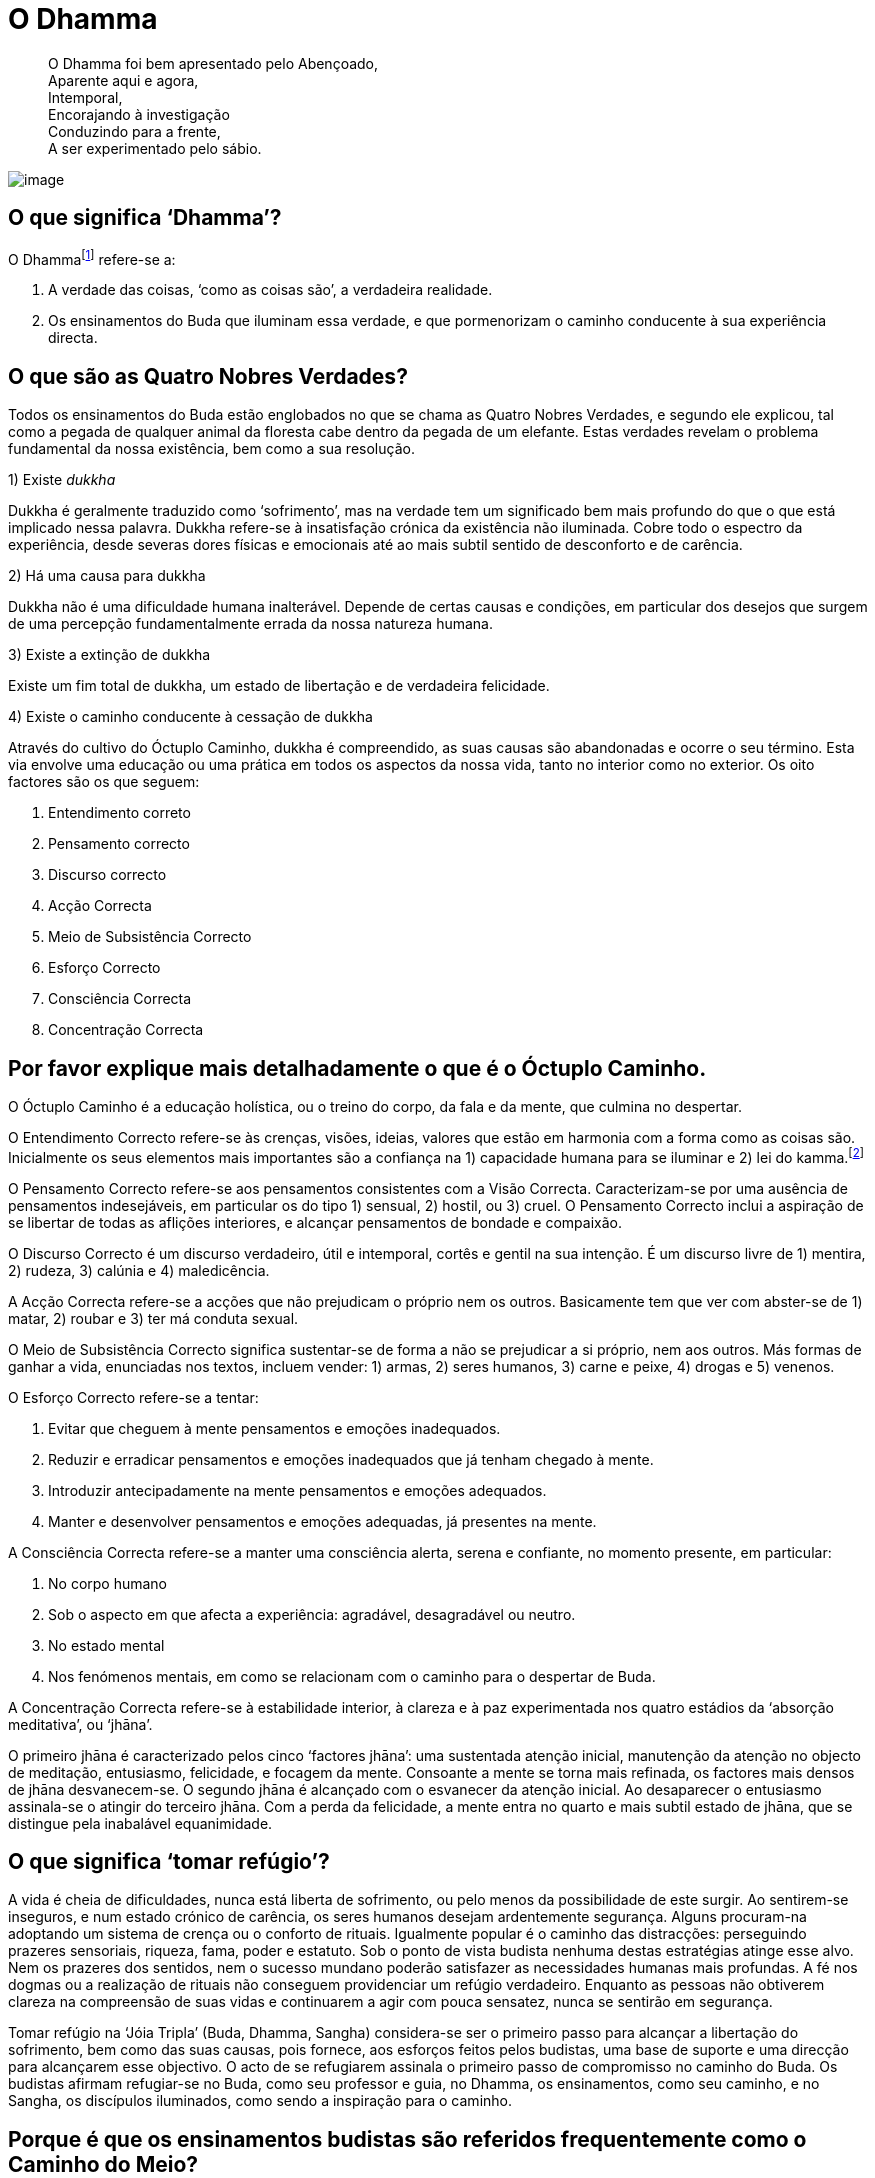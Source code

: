 = O Dhamma

____
O Dhamma foi bem apresentado pelo Abençoado, +
Aparente aqui e agora, +
Intemporal, +
Encorajando à investigação +
Conduzindo para a frente, +
A ser experimentado pelo sábio.
____

<<<

image::dhamma-hills-sRGB-crop.jpg[image]

== O que significa ‘Dhamma’?

O Dhammafootnote:[‘Dhamma’ em Pali é o mesmo que ‘Dharma’ em Sânscrito.]
refere-se a:

1.  A verdade das coisas, ‘como as coisas são’, a verdadeira realidade.
2.  Os ensinamentos do Buda que iluminam essa verdade, e que
pormenorizam o caminho conducente à sua experiência directa.

== O que são as Quatro Nobres Verdades?

Todos os ensinamentos do Buda estão englobados no que se chama as Quatro
Nobres Verdades, e segundo ele explicou, tal como a pegada de qualquer
animal da floresta cabe dentro da pegada de um elefante. Estas verdades
revelam o problema fundamental da nossa existência, bem como a sua
resolução.

1)  Existe _dukkha_

Dukkha é geralmente traduzido como ‘sofrimento’, mas na verdade tem um
significado bem mais profundo do que o que está implicado nessa palavra.
Dukkha refere-se à insatisfação crónica da existência não iluminada.
Cobre todo o espectro da experiência, desde severas dores físicas e
emocionais até ao mais subtil sentido de desconforto e de carência.

2)  Há uma causa para dukkha

Dukkha não é uma dificuldade humana inalterável. Depende de certas
causas e condições, em particular dos desejos que surgem de uma
percepção fundamentalmente errada da nossa natureza humana.

3)  Existe a extinção de dukkha

Existe um fim total de dukkha, um estado de libertação e de verdadeira
felicidade.

4)  Existe o caminho conducente à cessação de dukkha

Através do cultivo do Óctuplo Caminho, dukkha é compreendido, as suas
causas são abandonadas e ocorre o seu término. Esta via envolve uma
educação ou uma prática em todos os aspectos da nossa vida, tanto no
interior como no exterior. Os oito factores são os que seguem:

1.  Entendimento correto
2.  Pensamento correcto
3.  Discurso correcto
4.  Acção Correcta
5.  Meio de Subsistência Correcto
6.  Esforço Correcto
7.  Consciência Correcta
8.  Concentração Correcta

== Por favor explique mais detalhadamente o que é o Óctuplo Caminho.

O Óctuplo Caminho é a educação holística, ou o treino do corpo, da fala
e da mente, que culmina no despertar.

O Entendimento Correcto refere-se às crenças, visões, ideias, valores
que estão em harmonia com a forma como as coisas são. Inicialmente os
seus elementos mais importantes são a confiança na 1) capacidade humana
para se iluminar e 2) lei do kamma.footnote:[‘Kamma’ em Pali é o mesmo
que ‘karma’ em Sânscrito.]

O Pensamento Correcto refere-se aos pensamentos consistentes com a Visão
Correcta. Caracterizam-se por uma ausência de pensamentos indesejáveis,
em particular os do tipo 1) sensual, 2) hostil, ou 3) cruel. O
Pensamento Correcto inclui a aspiração de se libertar de todas as
aflições interiores, e alcançar pensamentos de bondade e compaixão.

O Discurso Correcto é um discurso verdadeiro, útil e intemporal, cortês
e gentil na sua intenção. É um discurso livre de 1) mentira, 2) rudeza,
3) calúnia e 4) maledicência.

A Acção Correcta refere-se a acções que não prejudicam o próprio nem os
outros. Basicamente tem que ver com abster-se de 1) matar, 2) roubar e
3) ter má conduta sexual.

O Meio de Subsistência Correcto significa sustentar-se de forma a não se
prejudicar a si próprio, nem aos outros. Más formas de ganhar a vida,
enunciadas nos textos, incluem vender: 1) armas, 2) seres humanos, 3)
carne e peixe, 4) drogas e 5) venenos.

O Esforço Correcto refere-se a tentar:

1.  Evitar que cheguem à mente pensamentos e emoções inadequados.
2.  Reduzir e erradicar pensamentos e emoções inadequados que já tenham
chegado à mente.
3.  Introduzir antecipadamente na mente pensamentos e emoções adequados.
4.  Manter e desenvolver pensamentos e emoções adequadas, já presentes
na mente.

A Consciência Correcta refere-se a manter uma consciência alerta, serena
e confiante, no momento presente, em particular:

1.  No corpo humano
2.  Sob o aspecto em que afecta a experiência: agradável, desagradável
ou neutro.
3.  No estado mental
4.  Nos fenómenos mentais, em como se relacionam com o caminho para o
despertar de Buda.

A Concentração Correcta refere-se à estabilidade interior, à clareza e à
paz experimentada nos quatro estádios da ‘absorção meditativa’, ou
‘jhāna’.

O primeiro jhāna é caracterizado pelos cinco ‘factores jhāna’: uma
sustentada atenção inicial, manutenção da atenção no objecto de
meditação, entusiasmo, felicidade, e focagem da mente. Consoante a mente
se torna mais refinada, os factores mais densos de jhāna desvanecem-se.
O segundo jhāna é alcançado com o esvanecer da atenção inicial. Ao
desaparecer o entusiasmo assinala-se o atingir do terceiro jhāna. Com a
perda da felicidade, a mente entra no quarto e mais subtil estado de
jhāna, que se distingue pela inabalável equanimidade.

== O que significa ‘tomar refúgio’?

A vida é cheia de dificuldades, nunca está liberta de sofrimento, ou
pelo menos da possibilidade de este surgir. Ao sentirem-se inseguros, e
num estado crónico de carência, os seres humanos desejam ardentemente
segurança. Alguns procuram-na adoptando um sistema de crença ou o
conforto de rituais. Igualmente popular é o caminho das distracções:
perseguindo prazeres sensoriais, riqueza, fama, poder e estatuto. Sob o
ponto de vista budista nenhuma destas estratégias atinge esse alvo. Nem
os prazeres dos sentidos, nem o sucesso mundano poderão satisfazer as
necessidades humanas mais profundas. A fé nos dogmas ou a realização de
rituais não conseguem providenciar um refúgio verdadeiro. Enquanto as
pessoas não obtiverem clareza na compreensão de suas vidas e continuarem
a agir com pouca sensatez, nunca se sentirão em segurança.

Tomar refúgio na ‘Jóia Tripla’ (Buda, Dhamma, Sangha) considera-se ser o
primeiro passo para alcançar a libertação do sofrimento, bem como das
suas causas, pois fornece, aos esforços feitos pelos budistas, uma base
de suporte e uma direcção para alcançarem esse objectivo. O acto de se
refugiarem assinala o primeiro passo de compromisso no caminho do Buda.
Os budistas afirmam refugiar-se no Buda, como seu professor e guia, no
Dhamma, os ensinamentos, como seu caminho, e no Sangha, os discípulos
iluminados, como sendo a inspiração para o caminho.

== Porque é que os ensinamentos budistas são referidos frequentemente como o Caminho do Meio?

O ‘Caminho do Meio’ é um termo usado pelo Buda em dois contextos
distintos. Primeiro, como característica-cerne de seu ensinamento –
todas as coisas surgem e desaparecem devido às causas e condições – como
um caminho do meio entre os extremos do aniquilacionismo (a crença de
que tudo termina com a morte) e a do eternalismo (a crença que a morte é
seguida de felicidade ou de condenação eternas).

Segundo, o Buda apresentou o Óctuplo Caminho como um caminho médio entre
os extremos da indulgência sensorial e do vazio asceticismo, (‘sem dor
não há benefício’). Contudo, seria um erro olhar para isto como sendo
apenas um ensinamento de moderação. Pelo contrário, o Caminho do Meio
deve ser compreendido dentro do conceito do esforço geral que leva ao
abandono dos estados mentais inadequados, ao cultivo dos estados mentais
adequados, e à libertação da ignorância e da ilusão. O Caminho do Meio
não se encontra ao se buscar um ponto médio entre os dois extremos, mas
antes, encontra-se sempre presente naquilo que qualquer prática
espiritual possibilita como uma progressão excelente para o despertar.

== O que é que o Budismo ensina sobre a natureza da felicidade?

Os seres humanos podem obter dois tipos de felicidade: a que depende dos
estímulos externos, a que não depende disso. O primeiro tipo de
felicidade é vivido, ao seu nível mais básico, nos prazeres sensoriais:
vendo, ouvindo, cheirando, saboreando e tocando coisas agradáveis.
Também inclui as emoções positivas que vivemos através das relações
pessoais, realizações mundanas e do estatuto social.

O segundo tipo de felicidade é conhecido com o desenvolvimento
espiritual. Inicialmente é desfrutado pelo cultivo da generosidade e da
disciplina moral, mas atinge os seus níveis mais profundos com a
meditação. Meditadores experientes reconhecem o entusiasmo e a
felicidade que acontecem numa mente focada, como sendo
inquestionavelmente superiores aos prazeres que dependem dos sentidos
mais densos. Mas os estados meditativos mais refinados não representam a
felicidade suprema. É no gradual abandono dos estados mentais nocivos –
a causa original do sofrimento – que o praticante descobre um sentido
estável e sublime de bem-estar. Isto é considerado como sendo um estado
superior de felicidade, experienciado como uma expressão natural de uma
mente refreada, mais do que como uma experiência de passagem sujeita a
ganhos ou perdas.

Os budistas leigos são encorajados a procurar, moderadamente, a
felicidade no mundo, compatível com o acesso à felicidade interior; e a
renunciar à complacência dos prazeres mundanos, que distraem a mente do
trabalho espiritual.

== Porque é que tão poucas pessoas parecem ser verdadeiramente felizes?

O Buda ensinou que todos os seres vivos nascem com um desejo instintivo
de evitar o sofrimento e de vivenciar a felicidade. O problema é que,
por ausência da sabedoria, continuamos a agir criando condições para
sofrer, bem como negligenciando as acções que criariam as condições para
sermos felizes. Procuramos a felicidade nas coisas que inevitavelmente
nos vêm a desapontar; evitamos o que nos conduziria a um bem-estar
duradouro. Em resumo, somos o nosso pior inimigo.

São poucas as pessoas que consideraram seriamente a natureza da
felicidade. Daqueles que o fizeram, ainda menos são as que se
comprometeram a erradicar sistematicamente os seus obstáculos internos e
a cultivar as condições que a suportam. Não é de surpreender que tão
poucas pessoas sejam verdadeiramente felizes.

Uma das premissas básicas do Budismo é a de que quanto mais claramente
virmos a natureza das coisas, menos sofreremos, e mais felizes seremos.
Na verdade, o Buda referiu-se ao _Nibbāna_, o objectivo da prática
budista, como a ‘suprema felicidade’. A felicidade mundana é fugaz e
nada fiável. A felicidade de uma mente controlada é um refúgio
duradouro.

== Os budistas falam muito do momento presente. Isso não entra em conflito com o que se aprende nas experiências passadas, ou com planear o futuro?

O passado e o futuro encontram-se no momento presente: o passado como
memória, o futuro como pensamento e imaginação. Qualquer acesso a
experiências passadas, qualquer decisão relativa ao futuro é actividade
mental que ocorre inevitavelmente no momento presente – não há escolha,
é tudo quanto temos. O problema é que ao não se estar consciente da
memória, como memória, e do pensamento, como pensamento, facilmente
perdermo-nos neles. Quando perdemos a presença de espírito desta
maneira, a nossa vida torna-se uma abominável sombra de si própria.

Quanto mais conscientes estivermos do momento presente, menos confusa se
torna a mente, e mais fácil se torna aprender com as experiências
passadas, e planear o futuro com sabedoria.

== O que é o mérito?

O mérito (_puñña_) significa a purificação interna que ocorre por acções
virtuosas do corpo, das palavras e da mente. As acções meritórias elevam
e enobrecem a mente, e são acompanhadas por um sentimento de bem-estar.

Na Tailândia, a expressão popular de ‘criar mérito’ (_tham boon)_
refere-se geralmente à contribuição de ofertas para a ordem monástica.
Tais ofertas, quando dadas com a motivação certa, podem efectivamente
ser meritórias, mas o mérito não se restringe apenas a esses actos.

As acções generosas são valiosas porque reduzem o poder do apego
egoísta, e ensinam a alegria da dádiva. Praticar os preceitos é
meritório porque enfraquece o impulso de nos magoarmos e de magoar os
outros, porque habitua a mente a libertar-se de remorsos e a sentir
respeito por si próprio. Mas o tipo de mérito mais importante vem da
prática do Óctuplo Caminho, particularmente da prática da meditação.
Meditar com regularidade implica comprometer-se no cultivo das
competências da vida. Significa responsabilizar-se directamente pelo
abandono das causas do sofrimento, e por exponenciar a paz, a sabedoria
e a compaixão. Como a meditação é que efectua a maior transformação da
mente, ela é o mais portentoso gerador de mérito.

O Buda ensinou que os frutos do mérito não terminam na morte, mas
contribuem para um bom renascer. Embora o Buda enfatize a importância da
libertação do ciclo do nascimento e da morte (saṃsāra), também reconhece
que, para aqueles que não estão preparados para tal caminho, a
acumulação de mérito como benefício desta e doutras vidas futuras é uma
via compreensível (e nada pouco inteligente) a seguir.

== Por vezes afirma-se que o Budismo é uma ciência. O que é que isso significa?

Existem semelhanças entre as práticas contemplativas budistas e o método
científico, na rejeição da fé cega e na ênfase da investigação imparcial
dos fenómenos, essencial a ambos métodos de investigação. Contudo,
também há diferenças. Nas suas investigações, a ciência limita-se a
estudar tudo quanto é publicamente verificável, possível de medir, e que
pode ser repetido sempre que se deseja. A investigação introspectiva
levada a cabo pelos praticantes de meditação budistas não o é.
Actualmente a maioria dos cientistas assumem, como premissas básicas do
seu trabalho, um número de asserções não comprovadas, com as quais os
budistas não concordam. A mais notável destas é a crença que a mente é
um fenómeno meramente criado pelos trabalhos do cérebro.

As hipóteses e as teorias surgem na mente humana - não são embebidas no
mundo externo. A experiência subjectiva é a característica principal da
nossa vida. A contenda budista defende: qualquer busca das verdades
perpétuas que ignore este facto, ficará para sempre votada ao sucesso
parcial.

Apesar destas e doutras diferenças entre o Budismo e a ciência, há que
reconhecer que muitos budistas sentem que os seus pontos de vista estão
em maior consonância com os dos cientistas seculares, do que com a visão
da maioria das outras tradições religiosas.

== Será o Budismo uma religião pessimista?

Pessimismo, numa acepção mais comum, significa ‘uma tendência para ver o
aspecto pior das coisas, ou acreditar que vai acontecer o pior; uma
falta de esperança ou de confiança no futuro’, e sob uma perspectiva
filosófica: ‘uma crença de que este mundo é tão mau como deveria de ser,
ou de que o mal, em última instância, prevalecerá sobre o bem’.

Nenhum destes significados se aplica aos ensinamentos budistas. O Buda
ensinou que tudo quanto surge desaparece de acordo com as causas e as
condições. Se, numa determinada situação, prevalecerem as causas e as
condições para que aconteça o pior, então o pior acontecerá; se
prevalecem as causas e as condições para que aconteça o melhor resultado
possível, então surgirá o melhor desfecho. Ele enfatizou que se deve
aprender a ver tudo com clareza, em vez de se adoptarem atitudes
unilaterais.

O Buda, ao compreender a natureza causal dos fenómenos, não postulou
valores absolutos de bem e de mal, opondo-se entre si numa guerra sem
fim. Por isso, há que descartar a ideia de ele ter ensinado o triunfo
final de um dos lados da luta, coisa que, primeiro de tudo, ele não
reconheceu existir. Os budistas defendem que, se uma chávena de chá
tiver um sabor salgado, mesmo que seja o mais desagradável possível, não
é uma evidência de um universo essencialmente maligno. É simplesmente o
resultado de alguém que se enganou no recipiente, pegando no do sal, em
vez do açúcar.

== Mas afinal o Budismo não trata só do sofrimento?

O Buda disse que, todos os seus ensinamentos, tradicionalmente contados
como 84.000, se poderiam reduzir a apenas dois: sofrimento e o fim do
sofrimento. O sofrimento, no sentido de aflição física ou mental, é só a
expressão mais grosseira de dukkha. A relação que existe entre a palavra
‘sofrimento’, em Inglês (e em Português), e o conceito de dukkha,
em Pāli, pode ser vista como a comparação entre vermelho vivo e cor.
Dukkha também pode ser traduzido como um sentido crónico de ausência, ou
como um defeito, ou incompletude de experiência. Neste sentido, dukkha é
experiência vista como ‘não-Nibbāna’. Por este motivo, até mesmo os
estados mentais mais sublimes ainda são considerados como existindo no
domínio de dukkha, porque como são fenómenos condicionados, o apego que
se lhes tem não deixa que aconteça a derradeira paz.

Posto de uma forma mais simples, dukkha pode ser expresso como ‘uma
ausência de verdadeira felicidade’.

O Buda ensinou a via para a cessação do sofrimento, mas enfatizou que a
libertação do sofrimento só seria possível, se ele fosse confrontado e
completamente compreendido na sua natureza. Na Primeira Nobre Verdade, o
Buda afirma que a vida do ser comum não iluminado se caracteriza por
dukkha, devido aos anseios que acompanham o desconhecimento de como as
coisas são.

== É correcto dizer que o Budismo nos ensina a renunciar a todos os desejos?

O Budismo distingue dois tipos de desejos: o primeiro (tanhā), a ser
abandonado, e o segundo (chanda), a ser cultivado.

Tanhā é o desejo que surge de um mal-entendido básico sobre como são as
coisas: o facto de se ver permanência, felicidade e individualidade,
onde não existem. O desejo pelos prazeres, a obter através de posse, de
descartar algo, e de se tornar em algo, é tanhā. Tanhā leva ao
sofrimento pessoal e é a base de quase todos os males sociais.

Chanda é o desejo que surge de uma compreensão correcta de como as
coisas são. No seu cerne reside a aspiração à verdade e ao bem. O desejo
de fazer bem, de actuar bem, de agir com bondade, de agir com sabedoria
– todos os desejos baseados na aspiração à verdade e ao bem conduzem à
realização pessoal e a sãs comunidades.

A distinção entre chanda e tanhā não é filosófica, mas psicológica. Ao
se observar de perto a crua experiência de vida, a distinção entre
desejos que levam à felicidade genuína, e os que não levam, torna-se
cada vez mais clara.

== O que significa ‘largar’?

O Buda ensinou-nos a observar como nós criamos sofrimento constantemente
para nós próprios, apegando-nos ao corpo e seus sentidos, aos
sentimentos, percepções, pensamentos, emoções, como sendo ‘eu’ ou ‘meu’.
Aprender a abandonar esse hábito, é aprender a ‘largar’. Tal não é
possível por um acto de vontade. O acto de largar ocorre naturalmente
quando a mente treinada se torna suficientemente acutilante para se
aperceber que não existe nada na experiência directa que possa
corresponder ao conceito de ‘eu’ e ‘meu’.

‘Eu’ e ‘meu’ não são, contudo, meras ilusões; são convenções sociais
extremamente úteis, e o Buda ensinou a respeitá-las como tal. Embora o
corpo, por exemplo, estritamente falando seja ‘não meu’, não quer dizer
que deva ser negligenciado. Largar o corpo não significa que se deva
deixar de praticar exercício, de tomar banho ou de ter uma dieta
saudável. Significa não permitir que a vida seja definida em termos
corporais. Significa libertar-se de toda a ansiedade, insegurança e
vaidade, de todo o medo de envelhecer, adoecer, e morrer, que acompanham
uma relação nada sábia com o corpo.

‘Largar’ é também um termo usado para um esforço inteligente. Ao
sabermos que nenhum esforço que façamos existe em vão, que será sempre
afectado de alguma forma pelas condições sobre as quais não temos
controlo, largamos as nossas exigências e expectativas relativas ao
futuro. Criamos as melhores condições possíveis para atingir os nossos
objectivos, e depois, libertamo-nos dos resultados.

== Como é que alguém se torna budista?

Falando de forma prática, alguém torna-se budista quando, ao se refugiar
no Buda, no Dhamma, e no Sangha, começa a aplicar-se no estudo e a
aplicar os ensinamentos de Buda na sua vida.

Nos países budistas, como a Tailândia, nunca houve cerimónias
específicas, onde as pessoas possam afirmar formalmente a sua devoção ao
Budismo. De certa forma, talvez isto se deva por o Budismo não ser uma
religião baseada na adopção de determinadas crenças; e, em parte, também
por não existir qualquer proselitismo budista, poucos são os
recém-convertidos. Para o melhor e para o pior, as pessoas encaram a sua
identidade budista como algo garantido, assumindo que são budistas desde
o dia em que nasceram.

A situação é algo diferente na Índia. Aproximadamente nos últimos
setenta anos, um grande número de Dalit (antes chamados de ‘intocáveis’)
converteram-se ao Budismo seguindo o exemplo do seu líder Dr. Ambedhkar.
Levaram-se a cabo imensas cerimónias de conversão, onde se formalizou a
aceitação dos refúgios em Buda, Dhamma e Sangha, e um compromisso de
viver de acordo com os cinco preceitos. (Esta fórmula de requerer os
refúgios e os preceitos a partir da comunidade monástica é incorporada
em quase todas as cerimónias budistas na Tailândia.)

== O que são contaminações?

A mente destreinada é presa de vários estados mentais que arruínam o seu
esplendor natural. Estes incluem as diversas formas de cobiça, inveja,
raiva, ódio e animosidade, entorpecimento e agitação, complacência,
confusão, arrogância, desprezo e preconceito, e apego cego a pontos de
vista e crenças. Felizmente, nenhum destes estados mentais está
irrevogavelmente conectado à mente; qualquer um pode ser eliminado pela
prática do Óctuplo Caminho. Estes estados mentais negativos e
prejudiciais são chamados ‘__kilesa__’, na língua Pāli, geralmente
traduzidos como ‘contaminações ou corrupções’.

Neste livro a expressão ‘aflições mentais’ tem sido preferida a
‘contaminações’. As razões desta interpretação não ortodoxa deve-se, em
primeiro lugar, ao facto de as contaminações serem geralmente entendidas
como sendo irreversíveis, mas as kilesa, não o são; em segundo lugar,
porque ‘aflições mentais’ é um termo actual e poderoso que ilumina as
atitudes descuidadas tendo em vista kilesa; em terceiro lugar, porque
admite a gradação: podemos falar de algo com sendo levemente aflitivo, e
de algo muito aflitivo.

== O Budismo é uma religião ou uma filosofia?

O Budismo pode ser desconcertante para algumas pessoas educadas dentro
de algumas grandes tradições monoteístas, tais como o Cristianismo ou o
Islamismo. Embora as tradições budistas tenham espaço para a devoção e a
cerimónia, o Budismo não tem dogmas, nem uma escritura única. Não
envolve adoração a um deus. O que o Budismo tem é um conjunto de
ensinamentos, que noutras tradições seria considerado dentro do domínio
da filosofia e da psicologia. Por este motivo têm existido muitas
dúvidas se o Budismo é uma religião, ou não.

O Budismo não se configura, de modo algum, no molde de religião criado
no mundo ocidental; se tal significa que o Budismo não é de modo algum
uma religião, ou se é simplesmente um tipo diferente de religião, é um
assunto em debate. Ao colocar o argumento na segunda possibilidade,
pode-se dizer que, não obstante as religiões que se desenvolveram no
Médio Oriente sejam essencialmente sistemas de crenças, o Budismo é um
sistema educativo.

== Existem algumas escrituras budistas?

O Tipițaka (literalmente, ‘os três cestos’) é uma colecção de textos
fundamentais do Budismo Theravāda preservados na antiga língua da Índia,
o Pāli. Na tradução inglesa os Tipițaka cobrem à volta de 20.000 páginas
impressas. Os Tipițaka dividem-se em três secções:

*O Vinaya Pițaka* +
A colecção de textos contendo o código disciplinar para monges e monjas,
e as instruções para gerir os assuntos monásticos. As últimas incluem,
por exemplo, as secções de etiqueta monástica, cerimónias e a relação
correcta a ter com os ‘quatro bens essenciais’: a indumentária, a comida
da mendicância , o local de residência e os remédios, bem como os
procedimentos para a ordenação de novos membros, e a resolução de
disputas.

*O Sutta Pițaka* +
A colecção de suttas, ou discursos. Inclui todos os ensinamentos
registados que o Buda ensinou de Dhamma, juntamente com um pequeno
número de discursos dados pelos seus discípulos. O Sutta Pițaka está
dividido em cinco Nikāyas, ou colecções:

* Dīgha Nikāya – a ‘colecção dos discursos longos’
* Majjhima Nikāya – a ‘colecção dos discursos de duração média’
* Saṃyutta Nikāya – a ‘colecção temática’
* Aṅguttara Nikāya – a ‘colecção numerada’
* Khuddaka Nikāya – a ‘miscelânea’

*O Abhidhamma Pițaka* +
Uma revisão e sistematização dos princípios axiais apresentados no Sutta
Pițaka.

== Qual é a essência do Budismo?

O Buda respondeu a esta pergunta com uma poderosa analogia. Disse que
fosse qual fosse o mar, o oceano, de onde se tirasse uma amostra de
água, ela teria sempre o mesmo sabor salgado; assim, qualquer que seja o
ensinamento de Buda, ele revela o sabor único da libertação. A
libertação, ver-se livre de dukkha e de suas causas, esta é a essência
do Budismo.

== Qual é o objectivo final da prática do Dhamma?

Os resultados da prática do Dhamma podem ser expressos, tanto pela
negativa, como pela positiva. Num sentido negativo, o resultado é a
libertação de todo o sofrimento e de todas as causas do sofrimento,
nomeadamente dos estados mentais nocivos enraizados na cobiça, no ódio e
na ilusão. Num sentido positivo, é a perfeição da sabedoria, da
compaixão e da liberdade interior.

== Os budistas acreditam em Deus?

Como a definição de Deus varia ao longo das diversas tradições
religiosas, não existe uma resposta imediata para esta pergunta. Embora
a noção de uma personificação de um deus criador seja claramente
incompatível com os ensinamentos budistas, alguns dos conceitos mais
abstractos de ‘Deus’ podem-se reconciliar com eles de alguma maneira.

== Qual a credibilidade da autenticidade dos textos budistas, dado terem sido transmitidos oralmente durante os primeiros séculos após a morte de Buda?

A transmissão oral dos textos budistas pode ter resultado mais numa
força, do que numa fraqueza. Quando os textos são preservados por grupos
monásticos, cantando-os em conjunto a intervalos regulares, a
probabilidade de erros de omissão ou de emendas deliberadas é
minimizada. Embora haja que reconhecer que não existem evidências
inabaláveis para a autenticidade dos textos antigos, também há, todavia,
um número de boas razões para neles confiar.

Em primeiro lugar, como foi explicado antes, existe uma coerência
interna e uma ausência de contradição nos discursos de Buda, que são
notáveis tendo em conta o imenso material, centenas de vezes superior,
por exemplo, ao Novo Testamento Cristão. As mesmas colecções de
ensinamentos preservadas por diversas escolas budistas, em diferentes
línguas, demonstram um elevado grau de correspondência.

Os ensinamentos de Buda não se destacam, nem entram em decadência, por
causa de acontecimentos históricos particulares. Descrevem um sistema
educativo para o corpo, a fala e a mente, conducente ao despertar. Ao
longo dos últimos séculos muitos homens e mulheres, monásticos e leigos,
puseram estes textos em prática, e provaram a si próprios a sua verdade
e eficácia. Em último lugar, é por esta razão que os budistas confiam na
autenticidade dos ensinamentos de Buda, que têm vindo a ser transmitidos
até aos dias de hoje.

== O Budismo foca-se demasiado no indivíduo, e falha na dimensão social?

O termo ‘Budismo’ é de uso recente. O próprio Buda referia-se aos seus
ensinamentos como Dhamma-Vinaya, usando ‘Vinaya’ para se referir aos
meios pelos quais o ambiente externo pode ser ordenado de forma a criar
óptimas condições para o estudo, a prática e a realização do Dhamma. O
Vinaya atinge o seu apogeu nas regras e regulamentos que governam a vida
dos monásticos budistas, mas também se aplica à sociedade em geral.
Nesta última acepção, o Vinaya enforma textos, costumes e convenções que
defendem a redução da avidez, do ódio, e da ilusão nas comunidades, e
encorajam o desenvolvimento da justiça, da paz e da harmonia.

Os estudantes dos textos budistas fundamentais deparam-se com um grande
número de ensinamentos que lidam com a dimensão social do Dhamma. Esta
área do Budismo tem sido provavelmente negligenciada pelos escritores
ocidentais, que se têm interessado mais pelos ensinamentos de meditação.
Ao desejarem um Budismo livre da ‘bagagem cultural’ asiática, acabam,
por vezes, numa visão incompleta e reducionista do Dhamma-Vinaya.

Para sermos justos, temos de admitir que os chefes das nações do Budismo
moderno têm caído no mesmo erro. Na Tailândia, os deuses do mercado
livre têm vindo a exercer muito mais influência, do que os princípios do
Vinaya. Os ganhos a curto prazo são geralmente vistos como sendo
objectivos mais práticos e recompensadores, do que os de bem-estar a
longo prazo.

== Quanto tempo é preciso para alcançar a iluminação?

Esta questão tem de ser respondida usando uma velha história:

Um monge viaja pelo interior. Pergunta a uma velhinha sentada na berma
da estrada, quanto falta para chegar à montanha. Ela ignora-o. Ele
pergunta de novo, e novamente é ignorado por ela. E o mesmo acontece
pela terceira vez. O monge assume que a mulher deve ser surda. Ao
recomeçar a andar, ouve ela a gritar-lhe: ‘Sete dias!’ Ele retorque-lhe:
‘Avozinha, eu tinha-lhe feito essa pergunta por três vezes, e
ignorou-me. Porque é que esperou que eu voltasse a caminhar para me
gritar a resposta?’ A idosa senhora disse: ‘Antes de lhe poder
responder, tinha de ver qual a velocidade do seu andar, e a determinação
que aparentava ter.’

Os budistas que estão convictos que existe algo chamado iluminação, que
têm potencial para o alcançar, e que seguem a via para essa realização,
dedicam pouco tempo a especular sobre o tempo que é necessário para o
alcançar. Sete dias, sete meses, sete anos, sete vidas – qualquer que
seja o tempo que leva não há outro caminho.

== Resumidamente o que é a lei do kamma?

O Buda disse que a essência do Kamma é a intenção. A lei do kamma
exprime a dimensão moral da lei da causa e efeito. Qualquer acção
intencional realizada pelo corpo, fala, ou mente produz resultados de
acordo com essa intenção. Posto de forma mais simples: as boas acções
têm bons resultados; as más acções têm maus resultados. As acções
provocadas por estados mentais nocivos enraizadas na ganância, ódio e
ilusão contribuem para um sofrimento futuro. As acções que provêm da
sabedoria e da compaixão contribuem para a felicidade futura.

== Tudo quanto acontece na vida está destinado a acontecer, ou será que existe o chamado livre arbítrio?

O Buda rejeitou a crença de que tudo quanto existe na vida está
predestinado, pré ordenado por um poder sobrenatural. Também encorajou
os seus discípulos a verem como uma ideia baseada no exercício de livre
arbítrio desaparece perante uma análise profunda da mente e do corpo.

Consoante os momentos da vida, a experiência ganha um tom diferente:
agradável, desagradável ou neutro. Ao não usarmos a concentração e a
sabedoria, reagimos ao agradável com apego, ao desagradável com
rejeição, e ao neutro com negligência. Desta forma, a nossa vida é
largamente determinada pelas reacções habituais ao material em bruto que
experimentamos. Com concentração e sabedoria, reconhecemos o tom
efectivo da experiência tal como é, mas tomamos decisões baseadas num
critério mais inteligente. Desta forma, poder-se-á conhecer uma certa
libertação do que é oferecido.

== Por favor exemplifique os trabalhos da lei do kamma.

Todos os dias realizamos tantos actos provenientes da vontade, a nossa
vida é um fluir de volições tão complexo, que o efeito de qualquer acto
específico é raramente óbvio. Usando uma analogia, se um balde de ácido
estivesse para ser lançado num rio, saberíamos de certeza que o nível do
pH da água seria reduzido a um certo nível. Mas o grau de mudança
observável dependeria de outras substâncias que tivessem sido
introduzidas na água. Se a água já fosse muito ácida, ou muito alcalina,
o efeito poderia não ser tão óbvio.

Embora os efeitos externos das acções kámicas individuais possam não ser
facilmente verificados, a um nível interno já é uma história diferente.
Podemos facilmente observar que, sempre que nos zangamos, aumentamos a
probabilidade de podermo-nos consentir tal, da mesma forma, no futuro.
Criamos e alimentamos hábitos e traços de personalidade através de um
pingar constante de acções volitivas. Sempre que agimos com uma intenção
baixa, imediatamente nos tornamos um ser humano mais grosseiro. Sempre
que agimos com gentileza, imediatamente nos tornamos uma pessoa bastante
melhor.

== O que é que o Budismo diz sobre a reencarnação?

Nas primeiras horas da noite em que Siddhattha Gotama se iluminou, ele
conseguiu vislumbrar um número considerável de vidas passadas. A meio da
noite foi capaz de seguir as caminhadas de seres em reinos diferentes,
ao longo de muitas vidas, e assim verificar a lei do kamma. Estas
experiências, tão inimaginavelmente intensas, minaram de tal maneira as
tão bem estabelecidas toxidades da sua mente, e em consequência
realçando tanto o poder destas contemplações, que, de manhã, ele se
tinha tornado um Buda completamente iluminado.

Ao longo da sua carreira de ensino o Buda revelou informações sobre
outros reinos. Em várias ocasiões falou destes diferentes reinos de
existência, bem como da conduta que levava a renascer neles. Parece
claro ele ter sentido que o conhecimento destes reinos concedia um
melhor contexto para o empenho espiritual. Mesmo que este conhecimento
não fosse verificável por experiência pessoal, considerou-o um valioso
suporte para todos os que seguiam o Óctuplo Caminho.

O Buda esclareceu que nenhum reino é eterno, e que o renascer nos reinos
celestiais, independentemente de quão sublime seja, é sempre, em última
instância, insatisfatório, e tem sempre um término. Ele ensinou que o
ser que atinge a iluminação perfeita já não reencarna mais vez nenhuma.
A causa para o vagar sem começo nos reinos temporais é a ignorância
fundamental da natureza de como as coisas são. Uma vez essa ignorância
destruída, tudo quanto se baseia em tal, desaparece.

== Para os budistas, que importância tem acreditar na reencarnação?

O Budismo não é um membro do sistema das ‘famílias com sistemas de
crenças’ das religiões. Por essa razão os ensinamentos do Buda sobre
reencarnação não deveriam ser vistos como um dogma no qual os budistas
têm de acreditar. Os budistas são encorajados a assumir o ensinamento da
reencarnação como sendo fiável, mas a estar constantemente conscientes
que o facto de aceitarem um ensinamento que faz sentido, que inspira
confiança, ou que é tão consistente com outros ensinamentos já provados
como verdadeiros, não é o mesmo que conhecer a verdade por si próprio.

O Buda ensinou que as pessoas deviam ‘preocupar-se com a verdade’, não
reivindicando que algo tenha que ser necessariamente verdadeiro só por
que se tem uma forte sensação de que o é. A vasta maioria dos budistas
não foram efectivamente capazes de provar a verdade da reencarnação. São
ensinados a humildemente reconhecer que, de facto, não sabem se tal é
verdade, mas a aceitar os ensinamentos sobre reencarnação como uma
hipótese de trabalho para compreenderem as suas vidas, e para seguirem a
via do Buda para o despertar. Ao praticarem o Óctuplo Caminho, a
confiança no kamma e no renascimento cresce de uma forma natural, não
forçada.

== O que é que o Budismo ensina sobre o céu e o inferno?

O céu e o inferno são considerados dois reinos da existência. O
nascimento em algum destes reinos ocorre como resultado da acção da
vontade. Embora a extensão de tempo de quem nasce num destes reinos seja
muito longa, acaba sempre por chegar ao fim. É por essa razão que se
considera não ser sábio o desejo de nascer no céu, após a morte. O céu é
uma pausa temporária dos rigores do nascimento, velhice, doença e morte,
não é uma libertação destes.

== Os budistas acreditam em espíritos?

O Buda confirmou a presença, no mundo, de seres não humanos invisíveis a
olho nu. A existência desses seres tem vindo a ser verificada ao longo
dos anos, por médiuns dotados que desenvolveram as faculdades
necessárias para os perceber. A grande maioria dos budistas, que não
consegue confirmar a verdade nesta matéria, toma-o como verdadeiro.
Outros, de disposições mais cépticas, têm reservas sobre tal.

Os professores budistas consideram que, mais importante do que estimular
a fé na existência de tais seres invisíveis, há que infundir atitudes
sábias para com eles. O Buda ensinou que todos os seres sem excepção são
nossos companheiros de caminhada nos reinos do nascimento e da morte, e
como tal não deveriam ser adorados nem subornados com ofertas. Os
budistas são ensinados a cultivar uma atitude de respeito e de bondade
para com os seres não humanos. Ao fazê-lo, tornam-se amados por eles, e
livres de quaisquer perigos que venham destes seres. E, se se der o caso
de os fenómenos percebidos como espíritos serem simplesmente produto do
inconsciente humano, tomar a mesma atitude é a melhor cura.

== Porque é que se dá tanta importância à impermanência no Budismo?

A impermanência é a característica principal da existência. Tudo muda,
nada fica igual, nada dura para sempre. Embora isto possa parecer uma
observação banal, uma investigação mais atenta revela quantos dos
pensamentos, emoções, percepções, desejos e medos ocorrem precisamente,
porque a verdade da impermanência é constantemente esquecida. A reflexão
continuada sobre a condicionada e impermanente natureza das coisas evita
que nos entusiasmemos e nos descuidemos quando tudo corre bem, e que
fiquemos deprimidos e desencorajados, quando as coisas correm mal. Na
meditação, a mente centrada desenvolve intuição da sua verdadeira
natureza, através da observação, a cada momento, da ascensão e queda dos
fenómenos físicos e mentais.

== Qual é o significado do ‘não-eu’?

A pessoa não iluminada assume que existe uma entidade permanente
independente que subjaz à experiência, e que esta entidade é o ‘nós’,
quem nós verdadeiramente somos. Tomamos como garantido que este ‘eu’ é
quem vê, pensa, sente, ouve, fala, e age. O Buda ensinou que esta
compreensão de quem somos é enganosa, baseada em determinados erros de
percepção fundamentais, e é a causa-raiz do sofrimento humano.

O Budismo ensina que, bem longe de ser o sólido centro de experiência, a
sensação do ‘eu’ é criada a cada momento, usando uma identificação
instintiva com os aspectos da experiência – o corpo, sentimentos,
percepções, pensamentos, emoções, e autoconsciência. O Buda
encorajou-nos a olhar mais de perto a nossa experiência, de forma a ver
se conseguimos descobrir este ‘eu’, que parece existir de forma tão
óbvia. Ao reconhecer que a vida é um fluir de fenómenos, dependente de
causas e de condições, mas sem dono nem controlador, intui-se o
‘não-eu’, ou anattā.

Uma forma de compreender este ensinamento é a de considerara frase:
‘Chove’ (em Inglês, ‘It rains’). Neste caso, a que é que se refere a
palavra ‘it’ (N.T) nesta frase? Será que existe ‘it’ que está a chover,
ou ao referirmo-nos a ‘it’ estamos simplesmente a empregar uma convenção
linguística?

O ensinamento do ‘não-eu’ é contra-intuitivo, e só consegue ser
realizado numa mente estável e feliz. Por esta razão, a ênfase é
colocada na criação de uma sólida base para esta intuição, através da
prática da generosidade, da conduta moral e da meditação.

N.T. - ‘It’ é o 3º pronome pessoal, em inglês, usado para significar uma
coisa, animal, situação ou ideia que já foi mencionada anteriormente,
algo que não é usado em Português, uma vez que só temos masculino,
‘ele’, e feminino, ‘ela’. Curiosamente as expressões populares adoptam
algo semelhante ao ‘it’, o que neste caso seia a expressão ‘ele hoje
chove’ ou ‘ele vai chover’.

== Se não existe o eu, afinal o que é renascer?

Os ensinamentos do ‘não-eu’ apontam para o facto de que as coisas
existem como um processo, mais do que como objectos distintos. Uma vela
fornece a analogia tradicional para ilustrar a relação entre o ‘não-eu’
e o renascimento. Aquilo a que chamamos a chama de uma vela não é, em
si, uma coisa, mas a expressão da relação da ligação temporal entre o
pavio da vela e o oxigénio. Se uma vela for acesa a partir de outra, é
apenas convencionalmente verdade dizer que uma coisa chamada chama
migrou de uma vela para outra; efectivamente, um processo foi mantido
com o fornecimento de um novo material de base. Da mesma forma, não
existe algo chamado ‘eu’ que tenha renascido pela morte de um corpo, mas
trata-se antes de um processo que se manifesta de uma forma nova e
ajustada.

== Se não existe o ‘eu’, como é que se pode responsabilizar as pessoas pelas suas acções?

O Budismo faz uma distinção entre a realidade e a convenção social. A
ideia do eu é reconhecida como sendo um elemento da vida social muito
útil, até mesmo indispensável. Em conversas, os mestres iluminados usam
os termos ‘eu’ e ‘tu’ de uma forma normal e respondem por um nome. A
diferença é que eles reconhecem a convenção como sendo uma convenção, e
não confundem isso com a realidade última.

A maioria dos ensinamentos budistas lida com a vida sob uma perspectiva
convencional. O papel principal é dado à responsabilidade pessoal. No
_Dhammapada_ o Buda afirma:

____
Na verdade cada um é o refúgio de si mesmo; +
Quem mais poderia ser o refúgio de cada um? +
Uma vez completamente dominado o seu eu, +
Obtém-se um refúgio, que dificilmente haverá melhor.

Dhammapada 380
____

<<<

image::bell-sRGB-crop.jpg[image]

